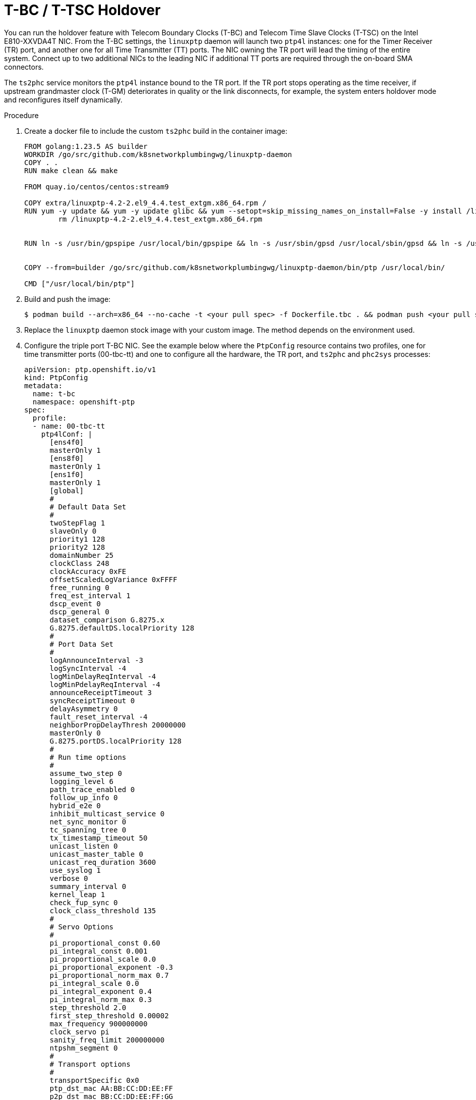 // Module included in the following assemblies:
//
// * networking/ptp/configuring-ptp.adoc

:_mod-docs-content-type: PROCEDURE
[id="nw-ptp-t-bc-t-tsc-holdover_{context}"]
= T-BC / T-TSC Holdover

You can run the holdover feature with Telecom Boundary Clocks (T-BC) and Telecom Time Slave Clocks (T-TSC) on the Intel E810-XXVDA4T NIC. From the T-BC settings, the `linuxptp` daemon will launch two `ptp4l` instances: one for the Timer Receiver (TR) port, and another one for all Time Transmitter (TT) ports. The NIC owning the TR port will lead the timing of the entire system. Connect up to two additional NICs to the leading NIC if additional TT ports are required through the on-board SMA connectors.

The `ts2phc` service monitors the `ptp4l` instance bound to the TR port. If the TR port stops operating as the time receiver, if upstream grandmaster clock (T-GM) deteriorates in quality or the link disconnects, for example, the system enters holdover mode and reconfigures itself dynamically.

.Procedure

. Create a docker file to include the custom `ts2phc` build in the container image:
+
[source,bash]
----
FROM golang:1.23.5 AS builder
WORKDIR /go/src/github.com/k8snetworkplumbingwg/linuxptp-daemon
COPY . .
RUN make clean && make

FROM quay.io/centos/centos:stream9

COPY extra/linuxptp-4.2-2.el9_4.4.test_extgm.x86_64.rpm /
RUN yum -y update && yum -y update glibc && yum --setopt=skip_missing_names_on_install=False -y install /linuxptp-4.2-2.el9_4.4.test_extgm.x86_64.rpm ethtool hwdata synce4l gpsd-minimal gpsd-minimal-clients && yum clean all && \
	rm /linuxptp-4.2-2.el9_4.4.test_extgm.x86_64.rpm


RUN ln -s /usr/bin/gpspipe /usr/local/bin/gpspipe && ln -s /usr/sbin/gpsd /usr/local/sbin/gpsd && ln -s /usr/bin/ubxtool /usr/local/bin/ubxtool


COPY --from=builder /go/src/github.com/k8snetworkplumbingwg/linuxptp-daemon/bin/ptp /usr/local/bin/

CMD ["/usr/local/bin/ptp"]
----

. Build and push the image:
+
[source,bash]
----
$ podman build --arch=x86_64 --no-cache -t <your pull spec> -f Dockerfile.tbc . && podman push <your pull spec>
----

. Replace the `linuxptp` daemon stock image with your custom image. The method depends on the environment used.

. Configure the triple port T-BC NIC. See the example below where the `PtpConfig` resource contains two profiles, one for time transmitter ports (00-tbc-tt) and one to configure all the hardware, the TR port, and `ts2phc` and `phc2sys` processes:
+
[source,yaml]
----
apiVersion: ptp.openshift.io/v1
kind: PtpConfig
metadata:
  name: t-bc
  namespace: openshift-ptp
spec:
  profile:
  - name: 00-tbc-tt
    ptp4lConf: |
      [ens4f0]
      masterOnly 1
      [ens8f0]
      masterOnly 1
      [ens1f0]
      masterOnly 1
      [global]
      #
      # Default Data Set
      #
      twoStepFlag 1
      slaveOnly 0
      priority1 128
      priority2 128
      domainNumber 25
      clockClass 248
      clockAccuracy 0xFE
      offsetScaledLogVariance 0xFFFF
      free_running 0
      freq_est_interval 1
      dscp_event 0
      dscp_general 0
      dataset_comparison G.8275.x
      G.8275.defaultDS.localPriority 128
      #
      # Port Data Set
      #
      logAnnounceInterval -3
      logSyncInterval -4
      logMinDelayReqInterval -4
      logMinPdelayReqInterval -4
      announceReceiptTimeout 3
      syncReceiptTimeout 0
      delayAsymmetry 0
      fault_reset_interval -4
      neighborPropDelayThresh 20000000
      masterOnly 0
      G.8275.portDS.localPriority 128
      #
      # Run time options
      #
      assume_two_step 0
      logging_level 6
      path_trace_enabled 0
      follow_up_info 0
      hybrid_e2e 0
      inhibit_multicast_service 0
      net_sync_monitor 0
      tc_spanning_tree 0
      tx_timestamp_timeout 50
      unicast_listen 0
      unicast_master_table 0
      unicast_req_duration 3600
      use_syslog 1
      verbose 0
      summary_interval 0
      kernel_leap 1
      check_fup_sync 0
      clock_class_threshold 135
      #
      # Servo Options
      #
      pi_proportional_const 0.60
      pi_integral_const 0.001
      pi_proportional_scale 0.0
      pi_proportional_exponent -0.3
      pi_proportional_norm_max 0.7
      pi_integral_scale 0.0
      pi_integral_exponent 0.4
      pi_integral_norm_max 0.3
      step_threshold 2.0
      first_step_threshold 0.00002
      max_frequency 900000000
      clock_servo pi
      sanity_freq_limit 200000000
      ntpshm_segment 0
      #
      # Transport options
      #
      transportSpecific 0x0
      ptp_dst_mac AA:BB:CC:DD:EE:FF
      p2p_dst_mac BB:CC:DD:EE:FF:GG
      udp_ttl 1
      udp6_scope 0x0E
      uds_address /var/run/ptp4l
      #
      # Default interface options
      #
      clock_type BC
      network_transport L2
      delay_mechanism E2E
      time_stamping hardware
      tsproc_mode filter
      delay_filter moving_median
      delay_filter_length 10
      egressLatency 0
      ingressLatency 0
      boundary_clock_jbod 1
      #
      # Clock description
      #
      productDescription ;;
      revisionData ;;
      manufacturerIdentity 00:00:00
      userDescription ;
      timeSource 0xA0
    ptp4lOpts: -2 --summary_interval -4
    ptpSchedulingPolicy: SCHED_FIFO
    ptpSchedulingPriority: 10
    ptpSettings:
      controllingProfile: 01-tbc-tr
      logReduce: "false"
  - name: 01-tbc-tr
    phc2sysOpts: -r -n 25 -N 8 -R 16 -u 0 -m -s ens4f1
    plugins:
      e810:
        enableDefaultConfig: false
        interconnections:
        - gnssInput: false
          id: ens4f0
          part: E810-XXVDA4T
          phaseOutputConnectors:
          - SMA1
          - SMA2
          upstreamPort: ens4f1
        - id: ens1f0
          inputConnector:
            connector: SMA1
          part: E810-XXVDA4T
        - id: ens8f0
          inputConnector:
            connector: SMA1
          part: E810-XXVDA4T
        pins:
          ens4f0:
            SMA1: 2 1
            SMA2: 2 2
            U.FL1: 0 1
            U.FL2: 0 2
          ens1f0:
            SMA1: 1 1
            SMA2: 0 2
            U.FL1: 0 1
            U.FL2: 0 2
          ens8f0:
            SMA1: 1 1
            SMA2: 0 2
            U.FL1: 0 1
            U.FL2: 0 2
        settings:
          LocalHoldoverTimeout: 14400
          LocalMaxHoldoverOffSet: 1500
          MaxInSpecOffset: 100
    ptp4lConf: |
      # The interface name is hardware-specific
      [ens4f1]
      masterOnly 0
      [global]
      #
      # Default Data Set
      #
      twoStepFlag 1
      slaveOnly 0
      priority1 128
      priority2 128
      domainNumber 25
      clockClass 248
      clockAccuracy 0xFE
      offsetScaledLogVariance 0xFFFF
      free_running 0
      freq_est_interval 1
      dscp_event 0
      dscp_general 0
      dataset_comparison G.8275.x
      G.8275.defaultDS.localPriority 128
      #
      # Port Data Set
      #
      logAnnounceInterval -3
      logSyncInterval -4
      logMinDelayReqInterval -4
      logMinPdelayReqInterval -4
      announceReceiptTimeout 3
      syncReceiptTimeout 0
      delayAsymmetry 0
      fault_reset_interval -4
      neighborPropDelayThresh 20000000
      masterOnly 0
      G.8275.portDS.localPriority 128
      #
      # Run time options
      #
      assume_two_step 0
      logging_level 6
      path_trace_enabled 0
      follow_up_info 0
      hybrid_e2e 0
      inhibit_multicast_service 0
      net_sync_monitor 0
      tc_spanning_tree 0
      tx_timestamp_timeout 50
      unicast_listen 0
      unicast_master_table 0
      unicast_req_duration 3600
      use_syslog 1
      verbose 0
      summary_interval 0
      kernel_leap 1
      check_fup_sync 0
      clock_class_threshold 135
      #
      # Servo Options
      #
      pi_proportional_const 0.60
      pi_integral_const 0.001
      pi_proportional_scale 0.0
      pi_proportional_exponent -0.3
      pi_proportional_norm_max 0.7
      pi_integral_scale 0.0
      pi_integral_exponent 0.4
      pi_integral_norm_max 0.3
      step_threshold 2.0
      first_step_threshold 0.00002
      max_frequency 900000000
      clock_servo pi
      sanity_freq_limit 200000000
      ntpshm_segment 0
      #
      # Transport options
      #
      transportSpecific 0x0
      ptp_dst_mac AA:BB:CC:DD:EE:HH
      p2p_dst_mac BB:CC:DD:EE:FF:II
      udp_ttl 1
      udp6_scope 0x0E
      uds_address /var/run/ptp4l
      #
      # Default interface options
      #
      clock_type OC
      network_transport L2
      delay_mechanism E2E
      time_stamping hardware
      tsproc_mode filter
      delay_filter moving_median
      delay_filter_length 10
      egressLatency 0
      ingressLatency 0
      boundary_clock_jbod 1
      #
      # Clock description
      #
      productDescription ;;
      revisionData ;;
      manufacturerIdentity 00:00:00
      userDescription ;
      timeSource 0xA0
    ptp4lOpts: -2 --summary_interval -4
    ptpSchedulingPolicy: SCHED_FIFO
    ptpSchedulingPriority: 10
    ptpSettings:
      inSyncConditionThreshold: "10"
      inSyncConditionTimes: "12"
      logReduce: "false"
    ts2phcConf: |
      [global]
      use_syslog  0
      verbose 1
      logging_level 7
      ts2phc.pulsewidth 100000000
      leapfile  /usr/share/zoneinfo/leap-seconds.list
      domainNumber 25
      uds_address /var/run/ptp4l.0.socket
      [ens4f0]
      ts2phc.extts_polarity rising
      ts2phc.extts_correction -10
      ts2phc.master 0
      [ens1f0]
      ts2phc.extts_polarity rising
      ts2phc.extts_correction -27
      ts2phc.master 0
      [ens8f0]
      ts2phc.extts_polarity rising
      ts2phc.extts_correction -27
      ts2phc.master 0
    ts2phcOpts: -s generic -a --ts2phc.rh_external_pps 1
  recommend:
  - match:
    - nodeLabel: node-role.kubernetes.io/master
    priority: 4
    profile: 00-tbc-tt
  - match:
    - nodeLabel: node-role.kubernetes.io/master
    priority: 4
    profile: 01-tbc-tr
----

. Configure pins and interconnections. The following example shows a triple NIC chain of blocks operating as a single boundary clock.
+
[source,yaml]
----
interconnections:
        - gnssInput: false
          id: ens4f0
          part: E810-XXVDA4T
          phaseOutputConnectors:
          - SMA1
          - SMA2
          upstreamPort: ens4f1
        - id: ens1f0
          inputConnector:
            connector: SMA1
          part: E810-XXVDA4T
        - id: ens8f0
          inputConnector:
            connector: SMA1
          part: E810-XXVDA4T
        pins:
          ens4f0:
            SMA1: 2 1
            SMA2: 2 2
            U.FL1: 0 1
            U.FL2: 0 2
          ens1f0:
            SMA1: 1 1
            SMA2: 0 2
            U.FL1: 0 1
            U.FL2: 0 2
          ens8f0:
            SMA1: 1 1
            SMA2: 0 2
            U.FL1: 0 1
            U.FL2: 0 2
----
+
Set the time receiver NIC (`id: ens4f0`) and the specific TR port (`upstreamPort: ens4f1`) for both T-BC and T-TSC configurations. Also, set the API. In the single-NIC case, disable all pins or enable outputs if using for 1PPS measurements.

. Configure the `ts2phc` process. In the configuration file, specify `ts2phc.master 0` for the `ts2phc` NIC sections. The command line options indicate the generic time source and the external PPS option as `-a --ts2phc.rh_external_pps 1`. Use the `ts2phc.extts_correction` setting per NIC to compensate internal and external delays.
+
[source,yaml]
----
ts2phcConf: |
      [global]
      use_syslog  0
      verbose 1
      logging_level 7
      ts2phc.pulsewidth 100000000
      leapfile  /usr/share/zoneinfo/leap-seconds.list
      domainNumber 25
      uds_address /var/run/ptp4l.0.socket
      [ens4f0]
      ts2phc.extts_polarity rising
      ts2phc.extts_correction -10
      ts2phc.master 0
      [ens1f0]
      ts2phc.extts_polarity rising
      ts2phc.extts_correction -27
      ts2phc.master 0
      [ens8f0]
      ts2phc.extts_polarity rising
      ts2phc.extts_correction -27
      ts2phc.master 0
    ts2phcOpts: -s generic -a --ts2phc.rh_external_pps 1
----

. Configure the `ptp4l` process. Customize `ptp4l` values in the `ptp4lConf` interface sections. The TR port is set to `masterOnly 0` only. Set all TT ports to `masterOnly 1`.

[NOTE]
====
To render this configuration for T-TSC operation, remove the `00-tbc-tt` profile and adjust the `ts2phcConf` section to list only the TR NIC.
====

.Verification

Disable the TR port on the device on test or disable the PTP protocol on the T-GM / T-BC connected to it to enter and exit the holdover feature. Monitor the Digital Phase-Locked Loop (DPLL) offsets with netlink tooling:
+
[source,bash]
----
$ sudo podman run --privileged --network=host --rm quay.io/vgrinber/tools:dpll dpll-cli monitor |jq -r '"\(.boardLabel)\t\(.pinParentDevice[1].phaseOffsetPs)"'
----
